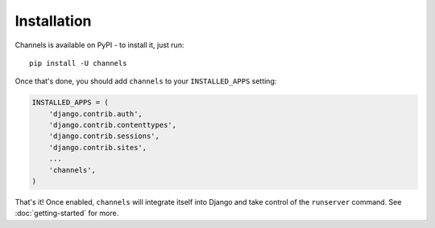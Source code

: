 Installation
============

Channels is available on PyPI - to install it, just run::

    pip install -U channels

Once that's done, you should add ``channels`` to your
``INSTALLED_APPS`` setting:

.. code-block:: python

    INSTALLED_APPS = (
        'django.contrib.auth',
        'django.contrib.contenttypes',
        'django.contrib.sessions',
        'django.contrib.sites',
        ...
        'channels',
    )

That's it! Once enabled, ``channels`` will integrate itself into Django and
take control of the ``runserver`` command. See :doc:`getting-started` for more.
